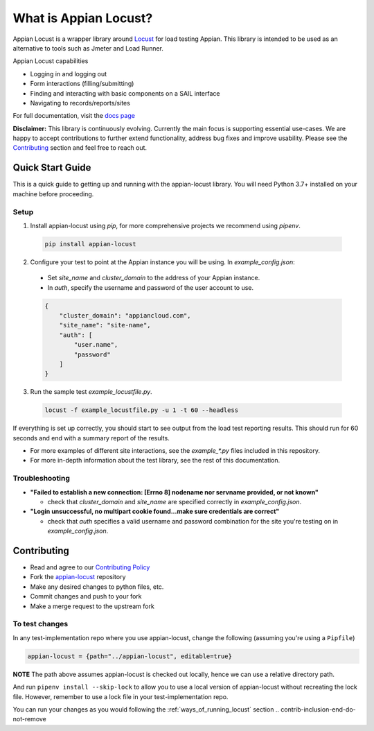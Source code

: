 .. what_is_appian_locust-inclusion-begin-do-not-remove
#######################################
What is Appian Locust?
#######################################

Appian Locust is a wrapper library around `Locust <https://locust.io>`__ for load testing Appian.
This library is intended to be used as an alternative to tools such as Jmeter and Load Runner.

Appian Locust capabilities

- Logging in and logging out
- Form interactions (filling/submitting)
- Finding and interacting with basic components on a SAIL interface
- Navigating to records/reports/sites

.. what_is_appian_locust-inclusion-end-do-not-remove


For full documentation, visit the `docs page <https://appian-locust.readthedocs.io/en/latest/>`__

.. disclaimer-inclusion-begin-do-not-remove
**Disclaimer:**
This library is continuously evolving.
Currently the main focus is supporting essential use-cases.
We are happy to accept contributions to further extend functionality, address bug fixes and improve usability.
Please see the `Contributing <contributing.html>`__ section and feel free to reach out.

.. disclaimer-inclusion-end-do-not-remove

.. quick_start-inclusion-begin-do-not-remove
********************
Quick Start Guide
********************

This is a quick guide to getting up and running with the appian-locust library. You will need Python 3.7+ installed on your machine before proceeding.

Setup
------------

1. Install appian-locust using `pip`, for more comprehensive projects we recommend using `pipenv`.

  .. code-block:: bash

      pip install appian-locust

2. Configure your test to point at the Appian instance you will be using. In `example_config.json`:

  - Set `site_name` and `cluster_domain` to the address of your Appian instance.
  - In `auth`, specify the username and password of the user account to use.

  .. code-block:: json

      {
          "cluster_domain": "appiancloud.com",
          "site_name": "site-name",
          "auth": [
              "user.name",
              "password"
          ]
      }

3. Run the sample test `example_locustfile.py`.

  .. code-block:: bash

      locust -f example_locustfile.py -u 1 -t 60 --headless

If everything is set up correctly, you should start to see output from the load test reporting results. This should run for 60 seconds and end with a summary report of the results.

* For more examples of different site interactions, see the `example_*.py` files included in this repository.
* For more in-depth information about the test library, see the rest of this documentation.

Troubleshooting
----------------
* **"Failed to establish a new connection: [Errno 8] nodename nor servname provided, or not known"**

  * check that `cluster_domain` and `site_name` are specified correctly in `example_config.json`.

* **"Login unsuccessful, no multipart cookie found...make sure credentials are correct"**

  * check that `auth` specifies a valid username and password combination for the site you're testing on in `example_config.json`.

.. quick_start-inclusion-end-do-not-remove

.. contrib-inclusion-begin-do-not-remove
********************
Contributing
********************

* Read and agree to our `Contributing Policy <https://gitlab.com/appian-oss/appian-locust/-/blob/master/CONTRIBUTING>`__
* Fork the `appian-locust <https://gitlab.com/appian-oss/appian-locust>`__ repository
* Make any desired changes to python files, etc.
* Commit changes and push to your fork
* Make a merge request to the upstream fork

To test changes
-----------------
In any test-implementation repo where you use appian-locust, change the following (assuming you're using a ``Pipfile``)

.. code-block:: python

    appian-locust = {path="../appian-locust", editable=true}

**NOTE** The path above assumes appian-locust is checked out locally, hence we can use a relative directory path.

And run ``pipenv install --skip-lock`` to allow you to use a local version of appian-locust
without recreating the lock file. However, remember to use a lock file in your test-implementation repo.

You can run your changes as you would following the :ref:`ways_of_running_locust` section
.. contrib-inclusion-end-do-not-remove
